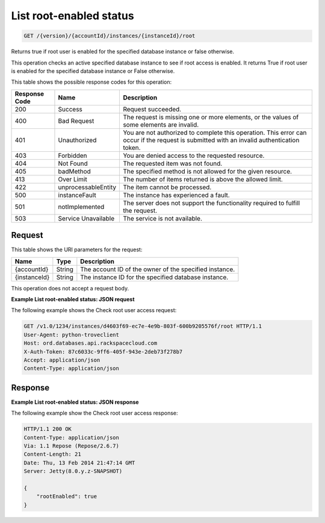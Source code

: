 .. _get-list-root-enabled-status-version-accountid-instances-instanceid-root:

List root-enabled status
~~~~~~~~~~~~~~~~~~~~~~~~

.. code::

    GET /{version}/{accountId}/instances/{instanceId}/root

Returns true if root user is enabled for the specified database instance or
false otherwise.

This operation checks an active specified database instance to see if root
access is enabled. It returns True if root user is enabled for the specified
database instance or False otherwise.

This table shows the possible response codes for this operation:

+--------------------------+-------------------------+------------------------+
|Response Code             |Name                     |Description             |
+==========================+=========================+========================+
|200                       |Success                  |Request succeeded.      |
+--------------------------+-------------------------+------------------------+
|400                       |Bad Request              |The request is missing  |
|                          |                         |one or more elements, or|
|                          |                         |the values of some      |
|                          |                         |elements are invalid.   |
+--------------------------+-------------------------+------------------------+
|401                       |Unauthorized             |You are not authorized  |
|                          |                         |to complete this        |
|                          |                         |operation. This error   |
|                          |                         |can occur if the request|
|                          |                         |is submitted with an    |
|                          |                         |invalid authentication  |
|                          |                         |token.                  |
+--------------------------+-------------------------+------------------------+
|403                       |Forbidden                |You are denied access to|
|                          |                         |the requested resource. |
+--------------------------+-------------------------+------------------------+
|404                       |Not Found                |The requested item was  |
|                          |                         |not found.              |
+--------------------------+-------------------------+------------------------+
|405                       |badMethod                |The specified method is |
|                          |                         |not allowed for the     |
|                          |                         |given resource.         |
+--------------------------+-------------------------+------------------------+
|413                       |Over Limit               |The number of items     |
|                          |                         |returned is above the   |
|                          |                         |allowed limit.          |
+--------------------------+-------------------------+------------------------+
|422                       |unprocessableEntity      |The item cannot be      |
|                          |                         |processed.              |
+--------------------------+-------------------------+------------------------+
|500                       |instanceFault            |The instance has        |
|                          |                         |experienced a fault.    |
+--------------------------+-------------------------+------------------------+
|501                       |notImplemented           |The server does not     |
|                          |                         |support the             |
|                          |                         |functionality required  |
|                          |                         |to fulfill the request. |
+--------------------------+-------------------------+------------------------+
|503                       |Service Unavailable      |The service is not      |
|                          |                         |available.              |
+--------------------------+-------------------------+------------------------+

Request
-------

This table shows the URI parameters for the request:

+--------------------------+-------------------------+------------------------+
|Name                      |Type                     |Description             |
+==========================+=========================+========================+
|{accountId}               |String                   |The account ID of the   |
|                          |                         |owner of the specified  |
|                          |                         |instance.               |
+--------------------------+-------------------------+------------------------+
|{instanceId}              |String                   |The instance ID for the |
|                          |                         |specified database      |
|                          |                         |instance.               |
+--------------------------+-------------------------+------------------------+

This operation does not accept a request body.

**Example List root-enabled status: JSON request**

The following example shows the Check root user access request:

.. code::

   GET /v1.0/1234/instances/d4603f69-ec7e-4e9b-803f-600b9205576f/root HTTP/1.1
   User-Agent: python-troveclient
   Host: ord.databases.api.rackspacecloud.com
   X-Auth-Token: 87c6033c-9ff6-405f-943e-2deb73f278b7
   Accept: application/json
   Content-Type: application/json

Response
--------

**Example List root-enabled status: JSON response**

The following example show the Check root user access response:

.. code::

   HTTP/1.1 200 OK
   Content-Type: application/json
   Via: 1.1 Repose (Repose/2.6.7)
   Content-Length: 21
   Date: Thu, 13 Feb 2014 21:47:14 GMT
   Server: Jetty(8.0.y.z-SNAPSHOT)

   {
       "rootEnabled": true
   }
